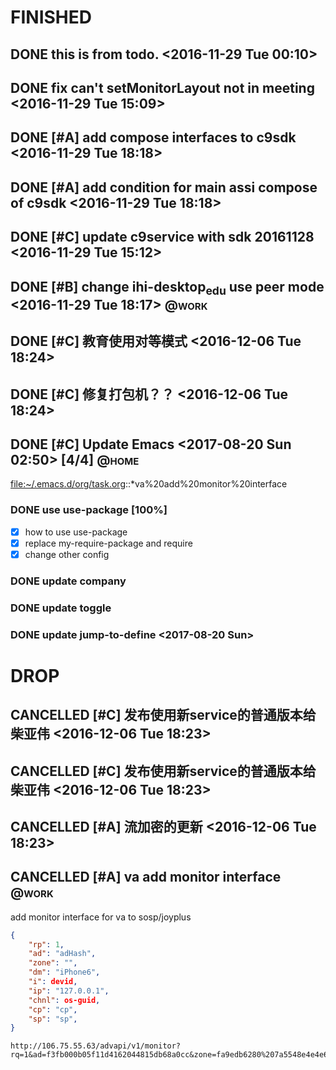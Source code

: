 * FINISHED
** DONE this is from todo.  <2016-11-29 Tue 00:10>
   CLOSED: [2016-11-29 Tue 00:18] DEADLINE: <2016-12-01 Thu> SCHEDULED: <2016-11-29 Tue>
   :LOGBOOK:
   - State "DONE"       from "TODO"       [2016-11-29 Tue 00:18]
   :END:
** DONE fix can't setMonitorLayout not in meeting <2016-11-29 Tue 15:09>
   CLOSED: [2016-11-29 Tue 18:23] DEADLINE: <2016-11-29 Tue> SCHEDULED: <2016-11-29 Tue>
   :LOGBOOK:
   - State "DONE"       from "PROJECT"    [2016-11-29 Tue 18:23]
   - State "PROJECT"    from "DONE"       [2016-11-29 Tue 18:23]
   - State "DONE"       from "PROJECT"    [2016-11-29 Tue 18:23]
   :END:
** DONE [#A] add compose interfaces to c9sdk <2016-11-29 Tue 18:18>
   CLOSED: [2016-12-04 Sun 20:29]
   :LOGBOOK:
   - State "DONE"       from "DONE"       [2016-12-04 Sun 20:29]
   - State "DONE"       from "TODO"       [2016-12-04 Sun 20:29]
   :END:
** DONE [#A] add condition for main assi compose of c9sdk <2016-11-29 Tue 18:18>
   CLOSED: [2016-12-04 Sun 20:30]
   :LOGBOOK:
   - State "DONE"       from "TODO"       [2016-12-04 Sun 20:30]
   :END:
** DONE [#C] update c9service with sdk 20161128 <2016-11-29 Tue 15:12>
   CLOSED: [2016-11-29 Tue 18:28]
   :LOGBOOK:
   CLOCK: [2017-06-30 Fri 10:52]--[2017-06-30 Fri 10:54] =>  0:02
   - State "DONE"       from "TODO"       [2016-11-29 Tue 18:28]
   :END:
** DONE [#B] change ihi-desktop_edu use peer mode <2016-11-29 Tue 18:17> :@work:
   CLOSED: [2017-06-30 Fri 11:05] DEADLINE: <2016-12-06 Tue> SCHEDULED: <2016-11-29 Tue>
   :LOGBOOK:
   - State "DONE"       from ""           [2017-06-30 Fri 11:05]
   :END:
** DONE [#C] 教育使用对等模式 <2016-12-06 Tue 18:24>
   CLOSED: [2017-06-30 Fri 12:20]
   :LOGBOOK:
   - State "DONE"       from "TODO"       [2017-06-30 Fri 12:20]
   :END:
** DONE [#C] 修复打包机？？ <2016-12-06 Tue 18:24>
   CLOSED: [2017-06-30 Fri 12:21]
   :LOGBOOK:
   - State "DONE"       from "TODO"       [2017-06-30 Fri 12:21]
   :END:

** DONE [#C] Update Emacs <2017-08-20 Sun 02:50> [4/4]                   :@home:
   CLOSED: [2017-08-24 Thu 00:21]
   :LOGBOOK:
   - State "DONE"       from "TODO"       [2017-08-24 Thu 00:21]
   CLOCK: [2017-08-20 Sun 03:35]--[2017-08-20 Sun 03:36] =>  0:01
   :END:
   file:~/.emacs.d/org/task.org::*va%20add%20monitor%20interface

*** DONE use use-package [100%]
	 CLOSED: [2017-08-24 Thu 00:20]
	 :LOGBOOK:
	 - State "DONE"       from "TODO"       [2017-08-24 Thu 00:20]
	 - State "TODO"       from "DONE"       [2017-08-20 Sun 02:52]
	 - State "DONE"       from "NEXT"       [2017-08-20 Sun 02:52]
	 :END:
	- [X] how to use use-package
	- [X] replace my-require-package and require
	- [X] change other config

*** DONE update company
	 CLOSED: [2017-08-24 Thu 00:20]
	 :LOGBOOK:
	 - State "DONE"       from "TODO"       [2017-08-24 Thu 00:20]
	 :END:

*** DONE update toggle
	 CLOSED: [2017-08-24 Thu 00:20]
	 :LOGBOOK:
	 - State "DONE"       from "TODO"       [2017-08-24 Thu 00:20]
	 :END:

*** DONE update jump-to-define <2017-08-20 Sun>
	 SCHEDULED: <2017-08-20 Sun>
   	:PROPERTIES:
   	:CATEGORY: eamcs
   	:LOGGING:  t
   	:ARCHIVE_TIME: 2017-08-20 Sun 03:30
   	:ARCHIVE_FILE: ~/.emacs.d/org/task.org
   	:ARCHIVE_OLPATH: TASKS/Update Emacs <2017-08-20 Sun 02:50>
   	:ARCHIVE_CATEGORY: eamcs
   	:ARCHIVE_TODO: TODO
   	:ARCHIVE_ITAGS: @home
   	:END:

* DROP
** CANCELLED [#C] 发布使用新service的普通版本给柴亚伟 <2016-12-06 Tue 18:23>
   CLOSED: [2017-07-13 Thu 13:59] DEADLINE: <2016-12-07 Wed> SCHEDULED: <2016-12-07 Wed>
   :LOGBOOK:
   - State "CANCELLED"  from "TODO"       [2017-07-13 Thu 13:59]
   :END:
** CANCELLED [#C] 发布使用新service的普通版本给柴亚伟 <2016-12-06 Tue 18:23>
   CLOSED: [2017-07-13 Thu 14:00] DEADLINE: <2016-12-07 Wed> SCHEDULED: <2016-12-07 Wed>
   :LOGBOOK:
   - State "CANCELLED"  from "TODO"       [2017-07-13 Thu 14:00]
   :END:
** CANCELLED [#A] 流加密的更新 <2016-12-06 Tue 18:23>
   CLOSED: [2017-07-13 Thu 14:00]
   :LOGBOOK:
   - State "CANCELLED"  from "TODO"       [2017-07-13 Thu 14:00]
   :END:
** CANCELLED [#A] va add monitor interface                               :@work:
   CLOSED: [2018-11-15 Thu 00:27] SCHEDULED: <2017-07-13 Thu> DEADLINE: <2017-07-15 Sat>
   :LOGBOOK:
   - State "CANCELLED"  from "NEXT"       [2018-11-15 Thu 00:27]
   - State "TODO"       from "DONE"       [2017-08-20 Sun 03:28]
   - State "DONE"       from "TODO"       [2017-08-20 Sun 03:28]
   - State "TODO"       from "DONE"       [2017-08-20 Sun 02:48]
   - State "DONE"       from "TODO"       [2017-08-20 Sun 02:48]
   - State "TODO"       from "DONE"       [2017-08-20 Sun 02:39]
   - State "DONE"       from "TODO"       [2017-08-20 Sun 02:39]
   :END:
   :PROPERTIES:
   :ARCHIVE_TIME: 2017-08-20 Sun 03:30
   :ARCHIVE_FILE: ~/.emacs.d/org/task.org
   :ARCHIVE_OLPATH: TASKS
   :ARCHIVE_CATEGORY: task
   :ARCHIVE_TODO: TODO
   :END:

   add monitor interface for va to sosp/joyplus
#+BEGIN_SRC json
{
    "rp": 1,
    "ad": "adHash",
    "zone": "",
    "dm": "iPhone6",
    "i": devid,
    "ip": "127.0.0.1",
    "chnl": os-guid,
    "cp": "cp",
    "sp": "sp",
}
#+END_SRC

#+BEGIN_SRC
http://106.75.55.63/advapi/v1/monitor?rq=1&ad=f3fb000b05f11d4162044815db68a0cc&zone=fa9edb6280%207a5548e4e4e6c7bae7faed&dm=a&i=123d225fa4bc2d46c3&ip=10.23.24.12&CP=cntv&SP=njt&ex=%ex%
#+END_SRC

